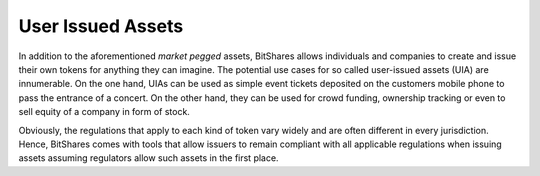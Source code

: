 ******************
User Issued Assets
******************

In addition to the aforementioned *market pegged* assets, BitShares allows
individuals and companies to create and issue their own tokens for anything
they can imagine. The potential use cases for so called user-issued assets
(UIA) are innumerable. On the one hand, UIAs can be used as simple event
tickets deposited on the customers mobile phone to pass the entrance of a
concert. On the other hand, they can be used for crowd funding, ownership
tracking or even to sell equity of a company in form of stock.

Obviously, the regulations that apply to each kind of token vary widely and are
often different in every jurisdiction. Hence, BitShares comes with tools that
allow issuers to remain compliant with all applicable regulations when issuing
assets assuming regulators allow such assets in the first place.

